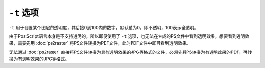 .. index:: !transparency

``-t`` 选项
===========

``-t`` 用于设置某个图层的透明度，其后接0到100内的数字，默认值为0，即不透明，100表示全透明。

由于PostScript语言本身是不支持透明的，所以即便使用了 ``-t`` 选项，也无法在生成的PS文件中看到透明效果。想要看到透明效果，需要先用 :doc:`ps2raster` 将PS文件转换为PDF文件，此时PDF文件中即可看到透明效果。

无法通过 :doc:`ps2raster` 直接将PS文件转换为具有透明效果的JPG等格式的文件，必须先将PS转换为有透明效果的PDF，再转换为有透明效果的JPG等格式。
